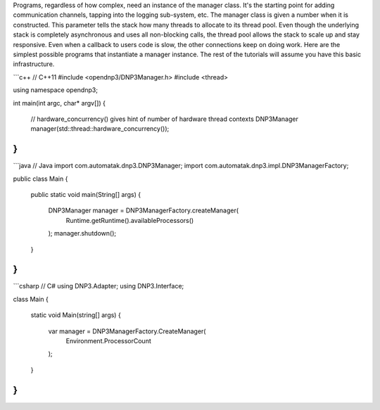 Programs, regardless of how complex, need an instance of the manager class. It's the starting point for adding communication channels, tapping into the logging sub-system, etc. The manager class is given a number when it is constructed. This parameter tells the stack how many threads to allocate to its thread pool. Even though the underlying stack is completely asynchronous and uses all non-blocking calls, the thread pool allows the stack to scale up and stay responsive. Even when a callback to users code is slow, the other connections keep on doing work. Here are the simplest possible programs that instantiate a manager instance. The rest of the tutorials will assume you have this basic infrastructure.

```c++
// C++11
#include <opendnp3/DNP3Manager.h>
#include <thread>

using namespace opendnp3;

int main(int argc, char* argv[])
{
  // hardware_concurrency() gives hint of number of hardware thread contexts
  DNP3Manager manager(std::thread::hardware_concurrency());
}
```

```java
// Java
import com.automatak.dnp3.DNP3Manager;
import com.automatak.dnp3.impl.DNP3ManagerFactory;

public class Main 
{

    public static void main(String[] args)
    {
       DNP3Manager manager = DNP3ManagerFactory.createManager(
         Runtime.getRuntime().availableProcessors()
       );
       manager.shutdown();
    }
}
```

```csharp
// C#
using DNP3.Adapter;
using DNP3.Interface;

class Main 
{
  static void Main(string[] args)
  {
    var manager = DNP3ManagerFactory.CreateManager(
      Environment.ProcessorCount
    );
  }
}
```